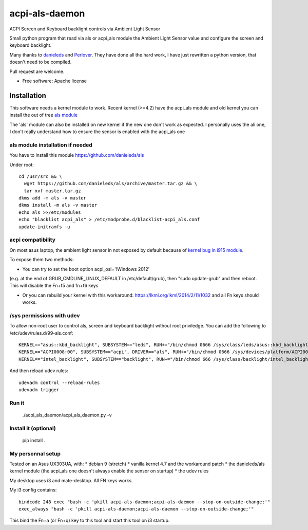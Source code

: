 ===============================
acpi-als-daemon
===============================

ACPI Screen and Keyboard backlight controls via Ambient Light Sensor

Small python program that read via als or acpi_als module the Ambient Light
Sensor value and configure the screen and keyboard backlight.

Many thanks to `danieleds <https://github.com/danieleds/Asus-Zenbook-Ambient-Light-Sensor-Controller>`_
and `Perlover <https://github.com/Perlover/Asus-Zenbook-Ambient-Light-Sensor-Controller>`_. They have done all the
hard work, I have just rewritten a python version, that doesn't need to be compiled.

Pull request are welcome.

* Free software: Apache license

Installation
============

This software needs a kernel module to work. Recent kernel (>=4.2) have the
acpi_als module and old kernel you can install the out of tree `als module <https://github.com/danieleds/als>`_

The 'als' module can also be installed on new kernel if the new one don't work
as expected. I personally uses the ali one, I don't really understand how to
ensure the sensor is enabled with the acpi_als one

als module installation if needed
---------------------------------

You have to install this module https://github.com/danieleds/als

Under root::

    cd /usr/src && \
      wget https://github.com/danieleds/als/archive/master.tar.gz && \
      tar xvf master.tar.gz
    dkms add -m als -v master
    dkms install -m als -v master
    echo als >>/etc/modules
    echo "blacklist acpi_als" > /etc/modprobe.d/blacklist-acpi_als.conf
    update-initramfs -u

acpi compatibility
------------------

On most asus laptop, the ambient light sensor in not exposed by default because
of `kernel bug in i915 module <http://www.spinics.net/lists/intel-gfx/msg79628.html>`_.

To expose them two methods:

* You can try to set the boot option acpi_osi='!Windows 2012'
(e.g. at the end of GRUB_CMDLINE_LINUX_DEFAULT in /etc/default/grub), then
"sudo update-grub" and then reboot. This will disable the Fn+f5 and fn+f6 keys

* Or you can rebuild your kernel with this workaround: https://lkml.org/lkml/2014/2/11/1032
  and all Fn keys should works.

/sys permissions with udev
--------------------------

To allow non-root user to control als, screen and keyboard backlight without root
priviledge. You can add the following to /etc/udev/rules.d/99-als.conf::

    KERNEL=="asus::kbd_backlight", SUBSYSTEM=="leds", RUN+="/bin/chmod 0666 /sys/class/leds/asus::kbd_backlight/brightness"
    KERNEL=="ACPI0008:00", SUBSYSTEM=="acpi", DRIVER=="als", RUN+="/bin/chmod 0666 /sys/devices/platform/ACPI0008:00/firmware_node/ali /sys/devices/platform/ACPI0008:00/firmware_node/enable"
    KERNEL=="intel_backlight", SUBSYSTEM=="backlight", RUN+="/bin/chmod 666 /sys/class/backlight/intel_backlight/brightness"

And then reload udev rules::

    udevadm control --reload-rules
    udevadm trigger

Run it
------

   ./acpi_als_daemon/acpi_als_daemon.py -v


Install it (optional)
---------------------

    pip install .


My personnal setup
------------------

Tested on an Asus UX303UA, with:
* debian 9 (stretch)
* vanilla kernel 4.7 and the workaround patch
* the danieleds/als kernel module (the acpi_als one doesn't always enable the sensor on startup)
* the udev rules

My desktop uses i3 and mate-desktop. All FN keys works.

My i3 config contains::

    bindcode 248 exec "bash -c 'pkill acpi-als-daemon;acpi-als-daemon --stop-on-outside-change;'"
    exec_always "bash -c 'pkill acpi-als-daemon;acpi-als-daemon --stop-on-outside-change;'"

This bind the Fn+a (or Fn+q) key to this tool and start this tool on i3
startup.
